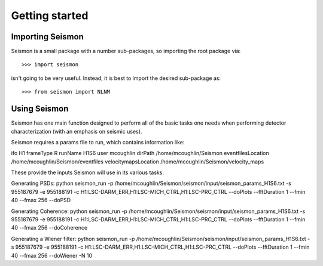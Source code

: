 ***************
Getting started
***************
.. replace:: 

==============
Importing Seismon
==============

Seismon is a small package with a number sub-packages, so importing the root package via::

    >>> import seismon

isn't going to be very useful. Instead, it is best to import the desired sub-package as::

    >>> from seismon import NLNM

===========================
Using Seismon
===========================

Seismon has one main function designed to perform all of the basic tasks one needs when performing detector characterization (with an emphasis on seismic uses).

Seismon requires a params file to run, which contains information like:

ifo H1
frameType R
runName H1S6
user mcoughlin
dirPath /home/mcoughlin/Seismon
eventfilesLocation /home/mcoughlin/Seismon/eventfiles
velocitymapsLocation /home/mcoughlin/Seismon/velocity_maps

These provide the inputs Seismon will use in its various tasks.

Generating PSDs:
python seismon_run -p /home/mcoughlin/Seismon/seismon/input/seismon_params_H1S6.txt -s 955187679 -e 955188191 -c H1:LSC-DARM_ERR,H1:LSC-MICH_CTRL,H1:LSC-PRC_CTRL --doPlots --fftDuration 1 --fmin 40 --fmax 256 --doPSD

Generating Coherence:
python seismon_run -p /home/mcoughlin/Seismon/seismon/input/seismon_params_H1S6.txt -s 955187679 -e 955188191 -c H1:LSC-DARM_ERR,H1:LSC-MICH_CTRL,H1:LSC-PRC_CTRL --doPlots --fftDuration 1 --fmin 40 --fmax 256 --doCoherence

Generating a Wiener filter:
python seismon_run -p /home/mcoughlin/Seismon/seismon/input/seismon_params_H1S6.txt -s 955187679 -e 955188191 -c H1:LSC-DARM_ERR,H1:LSC-MICH_CTRL,H1:LSC-PRC_CTRL --doPlots --fftDuration 1 --fmin 40 --fmax 256 --doWiener -N 10

